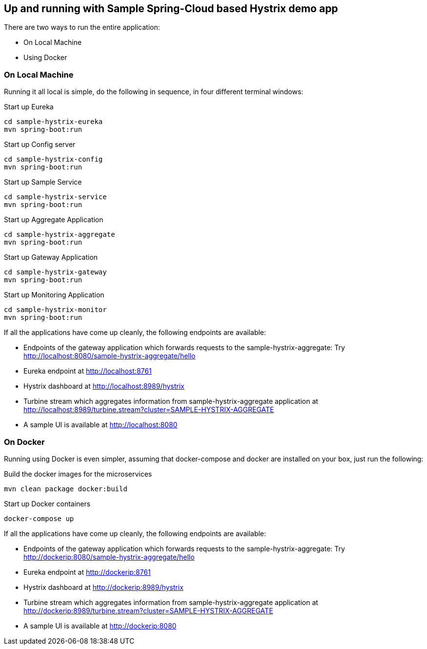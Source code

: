 Up and running with Sample Spring-Cloud based Hystrix demo app
--------------------------------------------------------------

There are two ways to run the entire application:

* On Local Machine
* Using Docker

On Local Machine
~~~~~~~~~~~~~~~~
Running it all local is simple, do the following in sequence, in four different terminal windows:

.Start up Eureka
[source,java]
----
cd sample-hystrix-eureka
mvn spring-boot:run
----


.Start up Config server
[source,java]
----
cd sample-hystrix-config
mvn spring-boot:run
----

.Start up Sample Service
[source,java]
----
cd sample-hystrix-service
mvn spring-boot:run
----

.Start up Aggregate Application
[source,java]
----
cd sample-hystrix-aggregate
mvn spring-boot:run
----

.Start up Gateway Application
[source,java]
----
cd sample-hystrix-gateway
mvn spring-boot:run
----

.Start up Monitoring Application
[source,java]
----
cd sample-hystrix-monitor
mvn spring-boot:run
----


If all the applications have come up cleanly, the following endpoints are available:

* Endpoints of the gateway application which forwards requests to the sample-hystrix-aggregate: Try http://localhost:8080/sample-hystrix-aggregate/hello
* Eureka endpoint at http://localhost:8761
* Hystrix dashboard at http://localhost:8989/hystrix
* Turbine stream which aggregates information from sample-hystrix-aggregate application at http://localhost:8989/turbine.stream?cluster=SAMPLE-HYSTRIX-AGGREGATE
* A sample UI is available at http://localhost:8080

On Docker
~~~~~~~~~

Running using Docker is even simpler, assuming that docker-compose and docker are installed on your box, just run the following:

.Build the docker images for the microservices
[source,java]
----
mvn clean package docker:build
----

.Start up Docker containers
[source,java]
----
docker-compose up
----

If all the applications have come up cleanly, the following endpoints are available:

* Endpoints of the gateway application which forwards requests to the sample-hystrix-aggregate: Try http://dockerip:8080/sample-hystrix-aggregate/hello
* Eureka endpoint at http://dockerip:8761
* Hystrix dashboard at http://dockerip:8989/hystrix
* Turbine stream which aggregates information from sample-hystrix-aggregate application at http://dockerip:8989/turbine.stream?cluster=SAMPLE-HYSTRIX-AGGREGATE
* A sample UI is available at http://dockerip:8080




